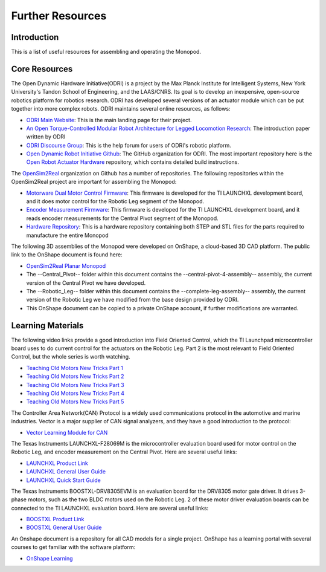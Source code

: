 .. _monopod_resources:

Further Resources
============================

Introduction
------------

This is a list of useful resources for assembling and operating the Monopod.

Core Resources
--------------

The Open Dynamic Hardware Initiative(ODRI) is a project by the Max Planck Institute for Intelligent Systems, New York
University's Tandon School of Engineering, and the LAAS/CNRS. Its goal is to develop an inexpensive, open-source
robotics platform for robotics research. ODRI has developed several versions of an actuator module which can be put
together into more complex robots. ODRI maintains several online resources, as follows:

- `ODRI Main Website <https://open-dynamic-robot-initiative.github.io/>`_: This is the main landing page for their project.
- `An Open Torque-Controlled Modular Robot Architecture for Legged Locomotion Research <https://arxiv.org/pdf/1910.00093.pdf>`_: The introduction paper written by ODRI
- `ODRI Discourse Group <https://odri.discourse.group/>`_: This is the help forum for users of ODRI's robotic platform.
- `Open Dynamic Robot Initiative Github <https://github.com/open-dynamic-robot-initiative>`_: The GitHub organization
  for ODRI. The most important repository here is the `Open Robot Actuator Hardware <https://github.com/open-dynamic-robot-initiative/open_robot_actuator_hardware>`_
  repository, which contains detailed build instructions.

The `OpenSim2Real <https://github.com/OpenSim2Real>`_ organization on Github has a number of repositories. The
following repositories within the OpenSim2Real project are important for assembling the Monopod:

- `Motorware Dual Motor Control Firmware <https://github.com/OpenSim2Real/mw_dual_motor_torque_ctrl>`_: This firmware is developed for the TI LAUNCHXL development board, and it does motor control for the Robotic Leg segment of the Monopod.
- `Encoder Measurement Firmware <https://github.com/OpenSim2Real/encoder_measurement>`_: This firmware is developed for the TI LAUNCHXL development board, and it reads encoder measurements for the Central Pivot segment of the Monopod.
- `Hardware Repository <https://github.com/OpenSim2Real/hardware_repository>`_: This is a hardware repository containing both STEP and STL files for the parts required to manufacture the entire Monopod

The following 3D assemblies of the Monopod were developed on OnShape, a cloud-based 3D CAD platform. The public link
to the OnShape document is found here:

- `OpenSim2Real Planar Monopod <https://cad.onshape.com/documents/13d38c57dee40a129dc0750d/w/a2c92239a21f174507c126a9/e/ad58cf7803bde854f21ba4a8?renderMode=0&uiState=62412e63e5b16f1cf00cc962>`_
- The --Central_Pivot-- folder within this document contains the --central-pivot-4-assembly-- assembly, the current version of the Central Pivot we have developed.
- The --Robotic_Leg-- folder within this document contains the --complete-leg-assembly-- assembly, the current version of the Robotic Leg we have modified from the base design provided by ODRI.
- This OnShape document can be copied to a private OnShape account, if further modifications are warranted.

Learning Materials
------------------

The following video links provide a good introduction into Field Oriented Control, which the TI Launchpad
microcontroller board uses to do current control for the actuators on the Robotic Leg. Part 2 is the most
relevant to Field Oriented Control, but the whole series is worth watching.

- `Teaching Old Motors New Tricks Part 1 <https://www.youtube.com/watch?v=fpTvZlnrsP0>`_
- `Teaching Old Motors New Tricks Part 2 <https://www.youtube.com/watch?v=VI7pdKrchM0>`_
- `Teaching Old Motors New Tricks Part 3 <https://www.youtube.com/watch?v=5eQyoVMz1dY>`_
- `Teaching Old Motors New Tricks Part 4 <https://www.youtube.com/watch?v=bZwLFpXhFbI>`_
- `Teaching Old Motors New Tricks Part 5 <https://www.youtube.com/watch?v=qWkaJu6o7lI>`_

The Controller Area Network(CAN) Protocol is a widely used communications protocol in the automotive and
marine industries. Vector is a major supplier of CAN signal analyzers, and they have a good introduction
to the protocol:

- `Vector Learning Module for CAN <https://elearning.vector.com/mod/page/view.php?id=333>`_

The Texas Instruments LAUNCHXL-F28069M is the microcontroller evaluation board used for motor control on
the Robotic Leg, and encoder measurement on the Central Pivot. Here are several useful links:

- `LAUNCHXL Product Link <https://www.ti.com/tool/LAUNCHXL-F28069M>`_
- `LAUNCHXL General User Guide <https://www.ti.com/lit/ug/sprui11b/sprui11b.pdf>`_
- `LAUNCHXL Quick Start Guide <https://www.ti.com/lit/ml/sprui02/sprui02.pdf>`_

The Texas Instruments BOOSTXL-DRV8305EVM is an evaluation board for the DRV8305 motor gate driver. It drives
3-phase motors, such as the two BLDC motors used on the Robotic Leg. 2 of these motor driver evaluation boards
can be connected to the TI LAUNCHXL evaluation board. Here are several useful links:

- `BOOSTXL Product Link <https://www.ti.com/tool/BOOSTXL-DRV8305EVM>`_
- `BOOSTXL General User Guide <https://www.ti.com/lit/ug/slvuai8a/slvuai8a.pdf>`_

An Onshape document is a repository for all CAD models for a single project. OnShape has a learning portal with
several courses to get familiar with the software platform:

- `OnShape Learning <https://learn.onshape.com/>`_
